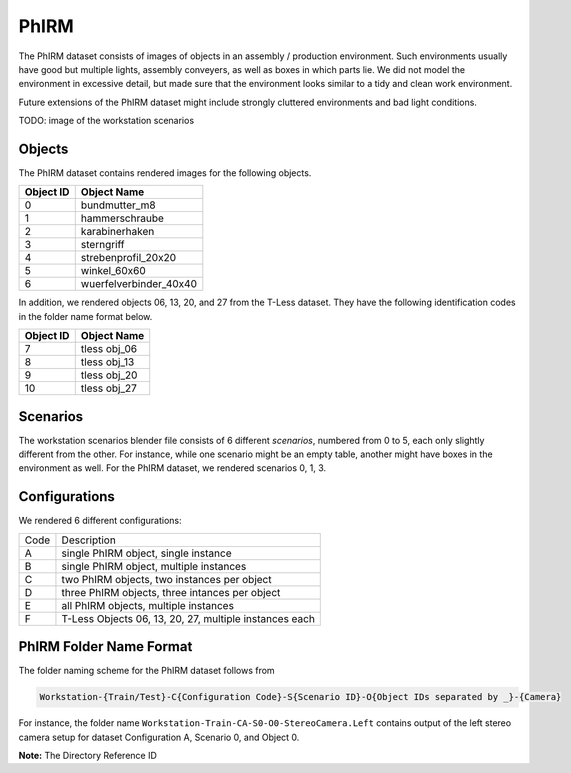 PhIRM
=====

The PhIRM dataset consists of images of objects in an assembly / production
environment. Such environments usually have good but multiple lights, assembly
conveyers, as well as boxes in which parts lie. We did not model the environment
in excessive detail, but made sure that the environment looks similar to a tidy
and clean work environment.

Future extensions of the PhIRM dataset might include strongly cluttered
environments and bad light conditions.

TODO: image of the workstation scenarios

Objects
-------

The PhIRM dataset contains rendered images for the following objects.

+-----------+------------------------+
| Object ID | Object Name            |
+===========+========================+
| 0         | bundmutter_m8          |
+-----------+------------------------+
| 1         | hammerschraube         |
+-----------+------------------------+
| 2         | karabinerhaken         |
+-----------+------------------------+
| 3         |  sterngriff            |
+-----------+------------------------+
| 4         | strebenprofil_20x20    |
+-----------+------------------------+
| 5         | winkel_60x60           |
+-----------+------------------------+
| 6         | wuerfelverbinder_40x40 |
+-----------+------------------------+

In addition, we rendered objects 06, 13, 20, and 27 from the T-Less dataset.
They have the following identification codes in the folder name format below.

+-----------+--------------+
| Object ID | Object Name  |
+===========+==============+
| 7         | tless obj_06 |
+-----------+--------------+
| 8         | tless obj_13 |
+-----------+--------------+
| 9         | tless obj_20 |
+-----------+--------------+
| 10        | tless obj_27 |
+-----------+--------------+


Scenarios
---------

The workstation scenarios blender file consists of 6 different `scenarios`,
numbered from 0 to 5, each only slightly different from the other. For instance,
while one scenario might be an empty table, another might have boxes in the
environment as well. For the PhIRM dataset, we rendered scenarios 0, 1, 3.


Configurations
--------------

We rendered 6 different configurations:

+------+--------------------------------------------------------+
| Code | Description                                            |
+------+--------------------------------------------------------+
| A    | single PhIRM object, single instance                   |
+------+--------------------------------------------------------+
| B    | single PhIRM object, multiple instances                |
+------+--------------------------------------------------------+
| C    | two PhIRM objects, two instances per object            |
+------+--------------------------------------------------------+
| D    | three PhIRM objects, three intances per object         |
+------+--------------------------------------------------------+
| E    | all PhIRM objects, multiple instances                  |
+------+--------------------------------------------------------+
| F    | T-Less Objects 06, 13, 20, 27, multiple instances each |
+------+--------------------------------------------------------+


PhIRM Folder Name Format
------------------------

The folder naming scheme for the PhIRM dataset follows from

.. code-block::

   Workstation-{Train/Test}-C{Configuration Code}-S{Scenario ID}-O{Object IDs separated by _}-{Camera}

For instance, the folder name ``Workstation-Train-CA-S0-O0-StereoCamera.Left``
contains output of the left stereo camera setup for dataset Configuration A,
Scenario 0, and Object 0.



**Note:** The Directory Reference ID